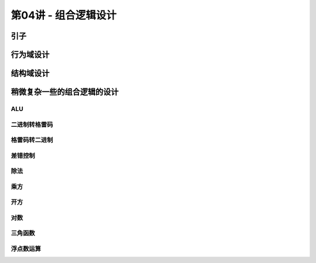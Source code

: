 .. -----------------------------------------------------------------------------
   ..
   ..  Filename       : index.rst
   ..  Author         : Huang Leilei
   ..  Status         : phase 000
   ..  Created        : 2025-02-18
   ..  Description    : description about 第04讲 - 组合逻辑设计
   ..
.. -----------------------------------------------------------------------------

第04讲 - 组合逻辑设计
--------------------------------------------------------------------------------

.. image:: 幻灯片1.JPG

引子
........................................
.. image:: 幻灯片2.JPG
.. image:: 幻灯片3.JPG
.. image:: 幻灯片4.JPG
.. image:: 幻灯片5.JPG

行为域设计
........................................
.. image:: 幻灯片6.JPG
.. image:: 幻灯片7.JPG
.. image:: 幻灯片8.JPG
.. image:: 幻灯片9.JPG
.. image:: 幻灯片10.JPG
.. image:: 幻灯片11.JPG
.. image:: 幻灯片12.JPG
.. image:: 幻灯片13.JPG

结构域设计
........................................
.. image:: 幻灯片14.JPG
.. image:: 幻灯片15.JPG
.. image:: 幻灯片16.JPG
.. image:: 幻灯片17.JPG
.. image:: 幻灯片18.JPG
.. image:: 幻灯片19.JPG

稍微复杂一些的组合逻辑的设计
........................................
.. image:: 幻灯片20.JPG

ALU
`````````````````````````````````````````
.. image:: 幻灯片21.JPG

二进制转格雷码
`````````````````````````````````````````
.. image:: 幻灯片22.JPG

格雷码转二进制
`````````````````````````````````````````
.. image:: 幻灯片23.JPG

差错控制
`````````````````````````````````````````
.. image:: 幻灯片24.JPG

除法
`````````````````````````````````````````
.. image:: 幻灯片25.JPG
.. image:: 幻灯片26.JPG
.. image:: 幻灯片27.JPG
.. image:: 幻灯片28.JPG
.. image:: 幻灯片29.JPG
.. image:: 幻灯片30.JPG
.. image:: 幻灯片31.JPG
.. image:: 幻灯片32.JPG
.. image:: 幻灯片33.JPG
.. image:: 幻灯片34.JPG
.. image:: 幻灯片35.JPG
.. image:: 幻灯片36.JPG
.. image:: 幻灯片37.JPG

乘方
`````````````````````````````````````````
.. image:: 幻灯片38.JPG
.. image:: 幻灯片39.JPG
.. image:: 幻灯片40.JPG
.. image:: 幻灯片41.JPG
.. image:: 幻灯片42.JPG

开方
`````````````````````````````````````````
.. image:: 幻灯片43.JPG
.. image:: 幻灯片44.JPG
.. image:: 幻灯片45.JPG
.. image:: 幻灯片46.JPG
.. image:: 幻灯片47.JPG
.. image:: 幻灯片48.JPG

对数
`````````````````````````````````````````
.. image:: 幻灯片49.JPG
.. image:: 幻灯片50.JPG
.. image:: 幻灯片51.JPG
.. image:: 幻灯片52.JPG
.. image:: 幻灯片53.JPG
.. image:: 幻灯片54.JPG
.. image:: 幻灯片55.JPG
.. image:: 幻灯片56.JPG
.. image:: 幻灯片57.JPG

三角函数
`````````````````````````````````````````
.. image:: 幻灯片58.JPG
.. image:: 幻灯片59.JPG
.. image:: 幻灯片60.JPG
.. image:: 幻灯片61.JPG
.. image:: 幻灯片62.JPG
.. image:: 幻灯片63.JPG
.. image:: 幻灯片64.JPG
.. image:: 幻灯片65.JPG
.. image:: 幻灯片66.JPG
.. image:: 幻灯片67.JPG
.. image:: 幻灯片68.JPG
.. image:: 幻灯片69.JPG

浮点数运算
`````````````````````````````````````````
.. image:: 幻灯片70.JPG
.. image:: 幻灯片71.JPG
.. image:: 幻灯片72.JPG
.. image:: 幻灯片73.JPG
.. image:: 幻灯片74.JPG
.. image:: 幻灯片75.JPG
.. image:: 幻灯片76.JPG
.. image:: 幻灯片77.JPG
.. image:: 幻灯片78.JPG
.. image:: 幻灯片79.JPG
.. image:: 幻灯片80.JPG
.. image:: 幻灯片81.JPG
.. image:: 幻灯片82.JPG
.. image:: 幻灯片83.JPG
.. image:: 幻灯片84.JPG
.. image:: 幻灯片85.JPG
.. image:: 幻灯片86.JPG
.. image:: 幻灯片87.JPG
.. image:: 幻灯片88.JPG
.. image:: 幻灯片89.JPG
.. image:: 幻灯片90.JPG
.. image:: 幻灯片91.JPG
.. image:: 幻灯片92.JPG
